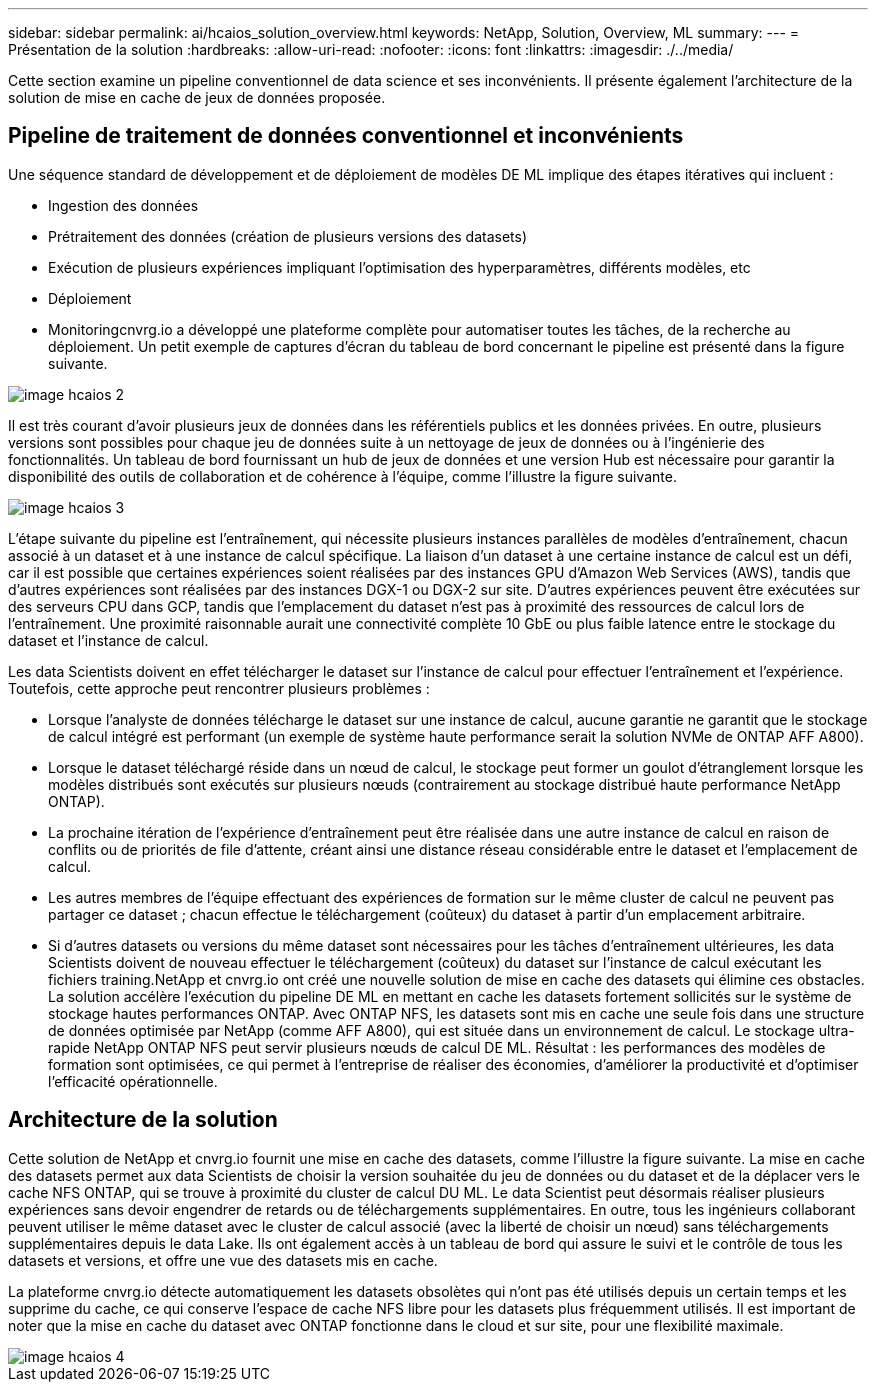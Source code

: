 ---
sidebar: sidebar 
permalink: ai/hcaios_solution_overview.html 
keywords: NetApp, Solution, Overview, ML 
summary:  
---
= Présentation de la solution
:hardbreaks:
:allow-uri-read: 
:nofooter: 
:icons: font
:linkattrs: 
:imagesdir: ./../media/


[role="lead"]
Cette section examine un pipeline conventionnel de data science et ses inconvénients. Il présente également l'architecture de la solution de mise en cache de jeux de données proposée.



== Pipeline de traitement de données conventionnel et inconvénients

Une séquence standard de développement et de déploiement de modèles DE ML implique des étapes itératives qui incluent :

* Ingestion des données
* Prétraitement des données (création de plusieurs versions des datasets)
* Exécution de plusieurs expériences impliquant l'optimisation des hyperparamètres, différents modèles, etc
* Déploiement
* Monitoringcnvrg.io a développé une plateforme complète pour automatiser toutes les tâches, de la recherche au déploiement. Un petit exemple de captures d'écran du tableau de bord concernant le pipeline est présenté dans la figure suivante.


image::hcaios_image2.png[image hcaios 2]

Il est très courant d'avoir plusieurs jeux de données dans les référentiels publics et les données privées. En outre, plusieurs versions sont possibles pour chaque jeu de données suite à un nettoyage de jeux de données ou à l'ingénierie des fonctionnalités. Un tableau de bord fournissant un hub de jeux de données et une version Hub est nécessaire pour garantir la disponibilité des outils de collaboration et de cohérence à l'équipe, comme l'illustre la figure suivante.

image::hcaios_image3.png[image hcaios 3]

L'étape suivante du pipeline est l'entraînement, qui nécessite plusieurs instances parallèles de modèles d'entraînement, chacun associé à un dataset et à une instance de calcul spécifique. La liaison d'un dataset à une certaine instance de calcul est un défi, car il est possible que certaines expériences soient réalisées par des instances GPU d'Amazon Web Services (AWS), tandis que d'autres expériences sont réalisées par des instances DGX-1 ou DGX-2 sur site. D'autres expériences peuvent être exécutées sur des serveurs CPU dans GCP, tandis que l'emplacement du dataset n'est pas à proximité des ressources de calcul lors de l'entraînement. Une proximité raisonnable aurait une connectivité complète 10 GbE ou plus faible latence entre le stockage du dataset et l'instance de calcul.

Les data Scientists doivent en effet télécharger le dataset sur l'instance de calcul pour effectuer l'entraînement et l'expérience. Toutefois, cette approche peut rencontrer plusieurs problèmes :

* Lorsque l'analyste de données télécharge le dataset sur une instance de calcul, aucune garantie ne garantit que le stockage de calcul intégré est performant (un exemple de système haute performance serait la solution NVMe de ONTAP AFF A800).
* Lorsque le dataset téléchargé réside dans un nœud de calcul, le stockage peut former un goulot d'étranglement lorsque les modèles distribués sont exécutés sur plusieurs nœuds (contrairement au stockage distribué haute performance NetApp ONTAP).
* La prochaine itération de l'expérience d'entraînement peut être réalisée dans une autre instance de calcul en raison de conflits ou de priorités de file d'attente, créant ainsi une distance réseau considérable entre le dataset et l'emplacement de calcul.
* Les autres membres de l'équipe effectuant des expériences de formation sur le même cluster de calcul ne peuvent pas partager ce dataset ; chacun effectue le téléchargement (coûteux) du dataset à partir d'un emplacement arbitraire.
* Si d'autres datasets ou versions du même dataset sont nécessaires pour les tâches d'entraînement ultérieures, les data Scientists doivent de nouveau effectuer le téléchargement (coûteux) du dataset sur l'instance de calcul exécutant les fichiers training.NetApp et cnvrg.io ont créé une nouvelle solution de mise en cache des datasets qui élimine ces obstacles. La solution accélère l'exécution du pipeline DE ML en mettant en cache les datasets fortement sollicités sur le système de stockage hautes performances ONTAP. Avec ONTAP NFS, les datasets sont mis en cache une seule fois dans une structure de données optimisée par NetApp (comme AFF A800), qui est située dans un environnement de calcul. Le stockage ultra-rapide NetApp ONTAP NFS peut servir plusieurs nœuds de calcul DE ML. Résultat : les performances des modèles de formation sont optimisées, ce qui permet à l'entreprise de réaliser des économies, d'améliorer la productivité et d'optimiser l'efficacité opérationnelle.




== Architecture de la solution

Cette solution de NetApp et cnvrg.io fournit une mise en cache des datasets, comme l'illustre la figure suivante. La mise en cache des datasets permet aux data Scientists de choisir la version souhaitée du jeu de données ou du dataset et de la déplacer vers le cache NFS ONTAP, qui se trouve à proximité du cluster de calcul DU ML. Le data Scientist peut désormais réaliser plusieurs expériences sans devoir engendrer de retards ou de téléchargements supplémentaires. En outre, tous les ingénieurs collaborant peuvent utiliser le même dataset avec le cluster de calcul associé (avec la liberté de choisir un nœud) sans téléchargements supplémentaires depuis le data Lake. Ils ont également accès à un tableau de bord qui assure le suivi et le contrôle de tous les datasets et versions, et offre une vue des datasets mis en cache.

La plateforme cnvrg.io détecte automatiquement les datasets obsolètes qui n'ont pas été utilisés depuis un certain temps et les supprime du cache, ce qui conserve l'espace de cache NFS libre pour les datasets plus fréquemment utilisés. Il est important de noter que la mise en cache du dataset avec ONTAP fonctionne dans le cloud et sur site, pour une flexibilité maximale.

image::hcaios_image4.png[image hcaios 4]
